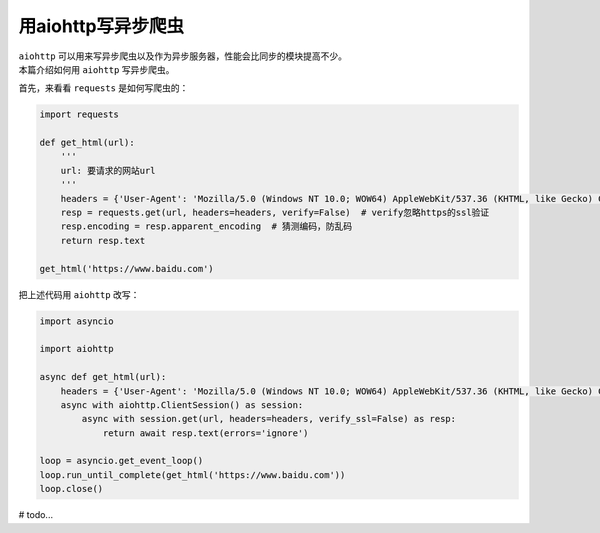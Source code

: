 =====================
用aiohttp写异步爬虫
=====================

| ``aiohttp`` 可以用来写异步爬虫以及作为异步服务器，性能会比同步的模块提高不少。
| 本篇介绍如何用 ``aiohttp`` 写异步爬虫。

首先，来看看 ``requests`` 是如何写爬虫的：

.. code:: Python

    import requests
    
    def get_html(url):
        '''
        url: 要请求的网站url
        '''
        headers = {'User-Agent': 'Mozilla/5.0 (Windows NT 10.0; WOW64) AppleWebKit/537.36 (KHTML, like Gecko) Chrome/61.0.3163.100 Safari/537.36'}  # 请求时携带的header
        resp = requests.get(url, headers=headers, verify=False)  # verify忽略https的ssl验证
        resp.encoding = resp.apparent_encoding  # 猜测编码，防乱码
        return resp.text
    
    get_html('https://www.baidu.com')

把上述代码用 ``aiohttp`` 改写：

.. code:: Python

    import asyncio

    import aiohttp

    async def get_html(url):
        headers = {'User-Agent': 'Mozilla/5.0 (Windows NT 10.0; WOW64) AppleWebKit/537.36 (KHTML, like Gecko) Chrome/61.0.3163.100 Safari/537.36'}
        async with aiohttp.ClientSession() as session:
            async with session.get(url, headers=headers, verify_ssl=False) as resp:
                return await resp.text(errors='ignore')
    
    loop = asyncio.get_event_loop()
    loop.run_until_complete(get_html('https://www.baidu.com'))
    loop.close()
    
# todo...
